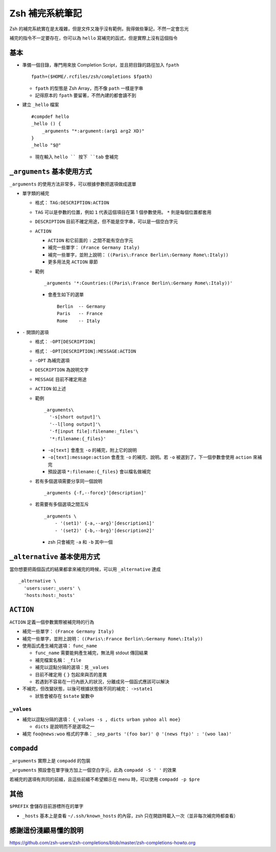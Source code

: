 ================
Zsh 補完系統筆記
================
Zsh 的補完系統實在是太複雜，但是文件又幾乎沒有範例，我得做些筆記，不然一定會忘光

補完的指令不一定要存在，你可以為 ``hello`` 寫補完的函式，但是實際上沒有這個指令


基本
-----
* 準備一個目錄，專門用來放 Completion Script，並且把目錄的路徑加入 ``fpath`` ::

    fpath=($HOME/.rcfiles/zsh/completions $fpath)

  - ``fpath`` 的型態是 Zsh Array，而不像 ``path`` 一樣是字串
  - 記得原本的 ``fpath`` 要留著，不然內建的都會讀不到

* 建立 ``_hello`` 檔案 ::

    #compdef hello
    _hello () {
        _arguments "*:argument:(arg1 arg2 XD)"
    }
    _hello "$@"

  - 現在輸入 ``hello `` 按下 ``tab`` 會補完


``_arguments`` 基本使用方式
----------------------------
``_arguments`` 的使用方法非常多，可以根據參數把選項做成選單

* 單字類的補完

  - 格式： ``TAG:DESCRIPTION:ACTION``
  - ``TAG`` 可以是參數的位置，例如 ``1`` 代表這個項目在第 1 個參數使用。 ``*`` 則是每個位置都套用
  - ``DESCRIPTION`` 目前不確定用途，但不能是空字串，可以是一個空白字元
  - ``ACTION``

    + ``ACTION`` 和它前面的 ``:`` 之間不能有空白字元
    + 補完一些單字： ``(France Germany Italy)``
    + 補完一些單字，並附上說明： ``((Paris\:France Berlin\:Germany Rome\:Italy))``
    + 更多用法見 ``ACTION`` 章節

  - 範例 ::

      _arguments '*:Countries:((Paris\:France Berlin\:Germany Rome\:Italy))'

    + 會產生如下的選單 ::

        Berlin  -- Germany
        Paris   -- France
        Rome    -- Italy

* ``-`` 開頭的選項

  - 格式： ``-OPT[DESCRIPTION]``
  - 格式： ``-OPT[DESCRIPTION]:MESSAGE:ACTION``
  - ``-OPT`` 為補完選項
  - ``DESCRIPTION`` 為說明文字
  - ``MESSAGE`` 目前不確定用途
  - ``ACTION`` 如上述
  - 範例 ::

      _arguments\
        '-s[short output]'\
        '--l[long output]'\
        '-f[input file]:filename:_files'\
        '*:filename:{_files}'

    + ``-o[text]`` 會產生 ``-o`` 的補完，附上它的說明
    + ``-o[text]:message:action`` 會產生 ``-o`` 的補完、說明。若 ``-o`` 被選到了，下一個參數會使用 ``action`` 來補完
    + 預設選項 ``*:filename:{_files}`` 會以檔名做補完

  - 若有多個選項需要分享同一個說明 ::

      _arguments {-f,--force}'[description]'

  - 若需要有多個選項之間互斥 ::

      _arguments \
          - '(set1)' {-a,--arg}'[description1]'
          - '(set2)' {-b,--brg}'[description2]'

    + zsh 只會補完 ``-a`` 和 ``-b`` 其中一個


``_alternative`` 基本使用方式
------------------------------
當你想要把兩個函式的結果都拿來補完的時候，可以用 ``_alternative`` 達成 ::

  _alternative \
    'users:user:_users' \
    'hosts:host:_hosts'


``ACTION``
-----------
``ACTION`` 定義一個參數實際被補完時的行為

* 補完一些單字： ``(France Germany Italy)``
* 補完一些單字，並附上說明： ``((Paris\:France Berlin\:Germany Rome\:Italy))``
* 使用函式產生補完選項： ``func_name``

  - ``func_name`` 需要能夠產生補完，無法用 stdout 傳回結果
  - 補完檔案名稱： ``_file``
  - 補完以逗點分隔的選項：見 ``_values``
  - 目前不確定用 ``{`` ``}`` 包起來與否的差異
  - 若遇到不容易在一行內嵌入的狀況，分離成另一個函式應該可以解決

* 不補完，但改變狀態，以後可根據狀態做不同的補完： ``->state1``

  - 狀態會被存在 ``$state`` 變數中


``_values``
`````````````
* 補完以逗點分隔的選項： ``{_values -s , dicts urban yahoo all moe}``

  - ``dicts`` 是說明而不是選項之一

* 補完 ``foo@news:woo`` 格式的字串： ``_sep_parts '(foo bar)' @ '(news ftp)' : '(woo laa)'``


``compadd``
------------
``_arguments`` 實際上是 ``compadd`` 的包裝

``_arguments`` 預設會在單字後方加上一個空白字元，此為 ``compadd -S ' '`` 的效果

若補完的選項有共同的前綴，且這些前綴不希望顯示在 menu 時，可以使用 ``compadd -p $pre``


其他
-----
``$PREFIX`` 會儲存目前游標所在的單字

* ``_hosts`` 基本上是查看 ``~/.ssh/known_hosts`` 的內容，zsh 只在開啟時載入一次（並非每次補完時都查看）


感謝這份淺顯易懂的說明
-----------------------
https://github.com/zsh-users/zsh-completions/blob/master/zsh-completions-howto.org

